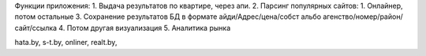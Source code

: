 Функции приложения:
1. Выдача результатов по квартире, через апи.
2. Парсинг популярных сайтов: 1. Онлайнер, потом остальные
3. Сохранение результатов БД в формате айди/Адрес/цена/собст альбо агенство/номер/район/сайт/ссылка
4. Потом другая визуализация
5. Аналитика рынка


hata.by, s-t.by, onliner, realt.by, 